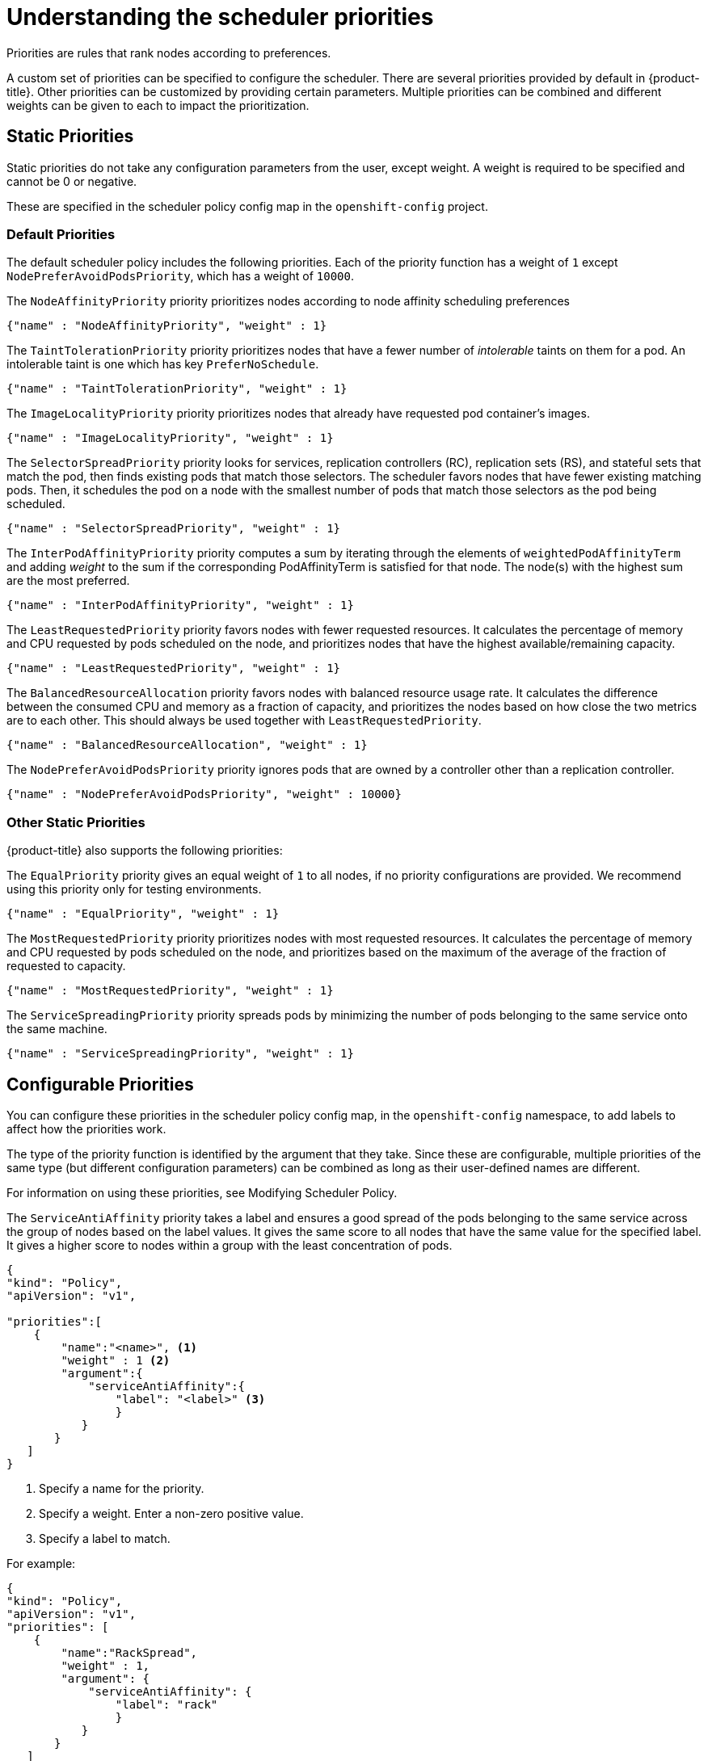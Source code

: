 // Module included in the following assemblies:
//
// * nodes/nodes-scheduler-default.adoc

[id="nodes-scheduler-default-priorities_{context}"]
= Understanding the scheduler priorities

Priorities are rules that rank nodes according to preferences.

A custom set of priorities can be specified to configure the scheduler.
There are several priorities provided by default in {product-title}.
Other priorities can be customized by providing certain
parameters. Multiple priorities can be combined and different weights
can be given to each to impact the prioritization.

[id="static-priority-functions_{context}"]
== Static Priorities

Static priorities do not take any configuration parameters from
the user, except weight. A weight is required to be specified and cannot be 0 or negative.

These are specified in the scheduler policy config map in the `openshift-config` project.

[id="default-priorities_{context}"]
=== Default Priorities

The default scheduler policy includes the following priorities. Each of
the priority function has a weight of `1` except `NodePreferAvoidPodsPriority`,
which has a weight of `10000`.

The `NodeAffinityPriority` priority prioritizes nodes according to node affinity scheduling preferences

[source,yaml]
----
{"name" : "NodeAffinityPriority", "weight" : 1}
----

The `TaintTolerationPriority` priority prioritizes nodes that have a fewer number of _intolerable_ taints on them for a pod. An intolerable taint is one which has key `PreferNoSchedule`.

[source,yaml]
----
{"name" : "TaintTolerationPriority", "weight" : 1}
----

The `ImageLocalityPriority` priority prioritizes nodes that already have requested pod container's images.

[source,yaml]
----
{"name" : "ImageLocalityPriority", "weight" : 1}
----

The `SelectorSpreadPriority` priority looks for services, replication controllers (RC),
replication sets (RS), and stateful sets that match the pod,
then finds existing pods that match those selectors.
The scheduler favors nodes that have fewer existing matching pods. Then, it schedules the pod on a node with the smallest number of
pods that match those selectors as the pod being scheduled.

[source,yaml]
----
{"name" : "SelectorSpreadPriority", "weight" : 1}
----

The `InterPodAffinityPriority` priority computes a sum by iterating through the elements of `weightedPodAffinityTerm` and adding
_weight_ to the sum if the corresponding PodAffinityTerm is satisfied for that node. The node(s) with the highest sum are the most preferred.

[source,yaml]
----
{"name" : "InterPodAffinityPriority", "weight" : 1}
----

The `LeastRequestedPriority` priority favors nodes with fewer requested resources. It
calculates the percentage of memory and CPU requested by pods scheduled on the
node, and prioritizes nodes that have the highest available/remaining capacity.

[source,yaml]
----
{"name" : "LeastRequestedPriority", "weight" : 1}
----

The `BalancedResourceAllocation` priority favors nodes with balanced resource usage rate.
It calculates the difference between the consumed CPU and memory as a fraction
of capacity, and prioritizes the nodes based on how close the two metrics are to
each other. This should always be used together with `LeastRequestedPriority`.

[source,yaml]
----
{"name" : "BalancedResourceAllocation", "weight" : 1}
----

The `NodePreferAvoidPodsPriority` priority ignores pods that are owned by a controller other than a replication controller.

[source,yaml]
----
{"name" : "NodePreferAvoidPodsPriority", "weight" : 10000}
----

[id="other-priorities_{context}"]
=== Other Static Priorities

{product-title} also supports the following priorities:

The `EqualPriority` priority gives an equal weight of `1` to all nodes, if no priority
configurations are provided. We recommend using this priority only for testing environments.

[source,yaml]
----
{"name" : "EqualPriority", "weight" : 1}
----

//https://github.com/kubernetes/kubernetes/issues/41712
The `MostRequestedPriority` priority prioritizes nodes with most requested resources. It calculates the percentage of memory and CPU
requested by pods scheduled on the node, and prioritizes based on the maximum of the average of the fraction of requested to capacity.

[source,yaml]
----
{"name" : "MostRequestedPriority", "weight" : 1}
----

The `ServiceSpreadingPriority` priority spreads pods by minimizing the number of pods
belonging to the same service onto the same machine.

[source,yaml]
----
{"name" : "ServiceSpreadingPriority", "weight" : 1}
----

[id="configurable-priority-functions_{context}"]
== Configurable Priorities

You can configure these priorities in the scheduler policy config map,
in the `openshift-config` namespace, to add labels to affect how the priorities work.

The type of the priority
function is identified by the argument that they take. Since these are
configurable, multiple priorities of the same type (but different
configuration parameters) can be combined as long as their user-defined names
are different.

For information on using these priorities, see Modifying Scheduler Policy.

The `ServiceAntiAffinity` priority takes a label and ensures a good spread of the pods
belonging to the same service across the group of nodes based on the label
values. It gives the same score to all nodes that have the same value for the
specified label. It gives a higher score to nodes within a group with the least
concentration of pods.

[source,json]
----
{
"kind": "Policy",
"apiVersion": "v1",

"priorities":[
    {
        "name":"<name>", <1>
        "weight" : 1 <2>
        "argument":{
            "serviceAntiAffinity":{
                "label": "<label>" <3>
                }
           }
       }
   ]
}
----
<1> Specify a name for the priority.
<2> Specify a weight. Enter a non-zero positive value.
<3> Specify a label to match.

For example:

[source,json]
----
{
"kind": "Policy",
"apiVersion": "v1",
"priorities": [
    {
        "name":"RackSpread",
        "weight" : 1,
        "argument": {
            "serviceAntiAffinity": {
                "label": "rack"
                }
           }
       }
   ]
}
----

[NOTE]
====
In some situations using the `ServiceAntiAffinity` parameter based on custom labels does not spread pod as expected.
See link:https://access.redhat.com/solutions/3432401[this Red Hat Solution].
====

The `labelPreference` parameter gives priority based on the specified label.
If the label is present on a node, that node is given priority.
If no label is specified, priority is given to nodes that do not have a label.
If multiple priorities with the `labelPreference` parameter are set,
all of the priorities must have the same weight.

[source,json]
----
{
"kind": "Policy",
"apiVersion": "v1",
"priorities":[
    {
        "name":"<name>", <1>
        "weight" : 1 <2>
        "argument":{
            "labelPreference":{
                "label": "<label>", <3>
                "presence": true <4>
                }
            }
        }
    ]
}

----
<1> Specify a name for the priority.
<2> Specify a weight. Enter a non-zero positive value.
<3> Specify a label to match.
<4> Specify whether the label is required, either `true` or `false`.
